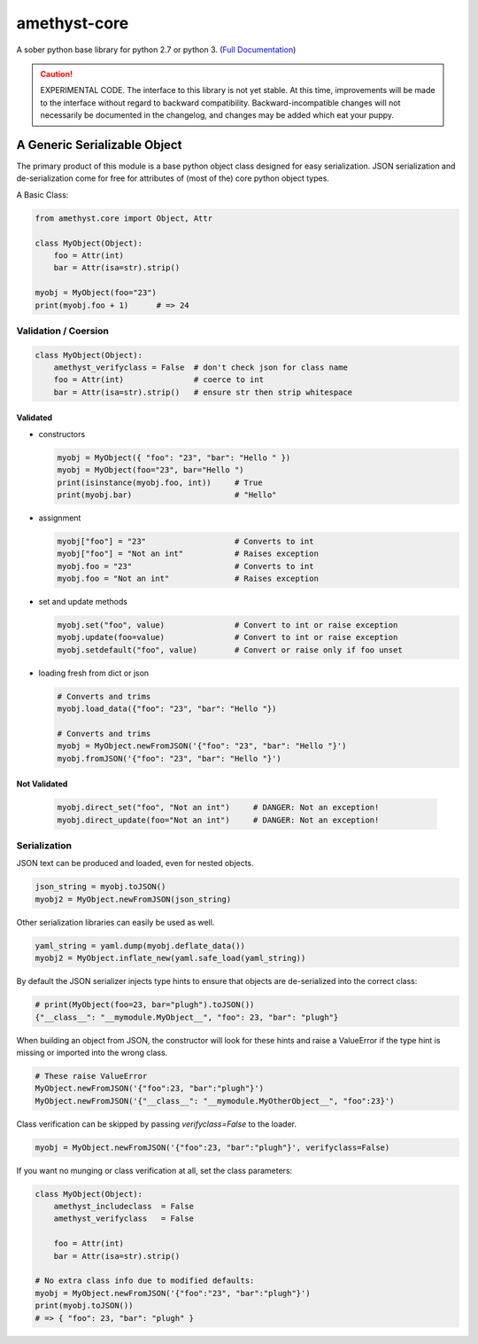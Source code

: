 
amethyst-core
=============

A sober python base library for python 2.7 or python 3. (`Full Documentation`_)

.. _`Full Documentation`: https://python-amethyst-core.readthedocs.io/en/latest/index.html

.. CAUTION:: EXPERIMENTAL CODE. The interface to this library is not yet
   stable. At this time, improvements will be made to the interface without
   regard to backward compatibility. Backward-incompatible changes will not
   necessarily be documented in the changelog, and changes may be added
   which eat your puppy.


A Generic Serializable Object
-----------------------------

The primary product of this module is a base python object class designed
for easy serialization. JSON serialization and de-serialization come for
free for attributes of (most of the) core python object types.

A Basic Class:

.. code:: python

   from amethyst.core import Object, Attr

   class MyObject(Object):
       foo = Attr(int)
       bar = Attr(isa=str).strip()

   myobj = MyObject(foo="23")
   print(myobj.foo + 1)      # => 24


Validation / Coersion
^^^^^^^^^^^^^^^^^^^^^

.. code:: python

   class MyObject(Object):
       amethyst_verifyclass = False  # don't check json for class name
       foo = Attr(int)               # coerce to int
       bar = Attr(isa=str).strip()   # ensure str then strip whitespace


Validated
"""""""""

* constructors

  .. code:: python

     myobj = MyObject({ "foo": "23", "bar": "Hello " })
     myobj = MyObject(foo="23", bar="Hello ")
     print(isinstance(myobj.foo, int))     # True
     print(myobj.bar)                      # "Hello"

* assignment

  .. code:: python

     myobj["foo"] = "23"                   # Converts to int
     myobj["foo"] = "Not an int"           # Raises exception
     myobj.foo = "23"                      # Converts to int
     myobj.foo = "Not an int"              # Raises exception

* set and update methods

  .. code:: python

     myobj.set("foo", value)               # Convert to int or raise exception
     myobj.update(foo=value)               # Convert to int or raise exception
     myobj.setdefault("foo", value)        # Convert or raise only if foo unset

* loading fresh from dict or json

  .. code:: python

     # Converts and trims
     myobj.load_data({"foo": "23", "bar": "Hello "})

     # Converts and trims
     myobj = MyObject.newFromJSON('{"foo": "23", "bar": "Hello "}')
     myobj.fromJSON('{"foo": "23", "bar": "Hello "}')


Not Validated
"""""""""""""

  .. code:: python

     myobj.direct_set("foo", "Not an int")     # DANGER: Not an exception!
     myobj.direct_update(foo="Not an int")     # DANGER: Not an exception!


Serialization
^^^^^^^^^^^^^

JSON text can be produced and loaded, even for nested objects.

.. code:: python

   json_string = myobj.toJSON()
   myobj2 = MyObject.newFromJSON(json_string)

Other serialization libraries can easily be used as well.

.. code:: python

   yaml_string = yaml.dump(myobj.deflate_data())
   myobj2 = MyObject.inflate_new(yaml.safe_load(yaml_string))


By default the JSON serializer injects type hints to ensure that objects
are de-serialized into the correct class:

.. code:: python

   # print(MyObject(foo=23, bar="plugh").toJSON())
   {"__class__": "__mymodule.MyObject__", "foo": 23, "bar": "plugh"}

When building an object from JSON, the constructor will look for these
hints and raise a ValueError if the type hint is missing or imported into
the wrong class.

.. code:: python

   # These raise ValueError
   MyObject.newFromJSON('{"foo":23, "bar":"plugh"}')
   MyObject.newFromJSON('{"__class__": "__mymodule.MyOtherObject__", "foo":23}')

Class verification can be skipped by passing `verifyclass=False` to the loader.

.. code:: python

   myobj = MyObject.newFromJSON('{"foo":23, "bar":"plugh"}', verifyclass=False)


If you want no munging or class verification at all, set the class parameters:

.. code:: python

   class MyObject(Object):
       amethyst_includeclass  = False
       amethyst_verifyclass   = False

       foo = Attr(int)
       bar = Attr(isa=str).strip()

   # No extra class info due to modified defaults:
   myobj = MyObject.newFromJSON('{"foo":"23", "bar":"plugh"}')
   print(myobj.toJSON())
   # => { "foo": 23, "bar": "plugh" }
